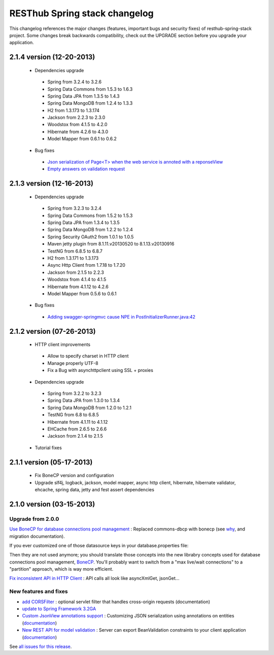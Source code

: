 RESThub Spring stack changelog
==============================

This changelog references the major changes (features, important bugs and security fixes) of resthub-spring-stack project.
Some changes break backwards compatibility, check out the UPGRADE section before you upgrade your application.  

2.1.4 version (12-20-2013)
--------------------------

 * Dependencies upgrade
  * Spring from 3.2.4 to 3.2.6
  * Spring Data Commons from 1.5.3 to 1.6.3
  * Spring Data JPA from 1.3.5 to 1.4.3
  * Spring Data MongoDB from 1.2.4 to 1.3.3
  * H2 from 1.3.173 to 1.3.174
  * Jackson from 2.2.3 to 2.3.0
  * Woodstox from 4.1.5 to 4.2.0
  * Hibernate from 4.2.6 to 4.3.0
  * Model Mapper from 0.6.1 to 0.6.2
 * Bug fixes
  * `Json serialization of Page<T> when the web service is annoted with a reponseView <https://github.com/resthub/resthub-spring-stack/issues/209>`_
  * `Empty answers on validation request <https://github.com/resthub/resthub-spring-stack/issues/206>`_

2.1.3 version (12-16-2013)
--------------------------

 * Dependencies upgrade
  * Spring from 3.2.3 to 3.2.4
  * Spring Data Commons from 1.5.2 to 1.5.3
  * Spring Data JPA from 1.3.4 to 1.3.5
  * Spring Data MongoDB from 1.2.2 to 1.2.4
  * Spring Security OAuth2 from 1.0.1 to 1.0.5
  * Maven jetty plugin from 8.1.11.v20130520 to 8.1.13.v20130916
  * TestNG from 6.8.5 to 6.8.7
  * H2 from 1.3.171 to 1.3.173
  * Async Http Client from 1.7.18 to 1.7.20
  * Jackson from 2.1.5 to 2.2.3
  * Woodstox from 4.1.4 to 4.1.5 
  * Hibernate from 4.1.12 to 4.2.6
  * Model Mapper from 0.5.6 to 0.6.1
 * Bug fixes
  * `Adding swagger-springmvc cause NPE in PostInitializerRunner.java:42 <https://github.com/resthub/resthub-spring-stack/issues/214>`_

2.1.2 version (07-26-2013)
--------------------------

 * HTTP client improvements
  * Allow to specify charset in HTTP client
  * Manage properly UTF-8
  * Fix a Bug with asynchttpclient using SSL + proxies
 * Dependencies upgrade
  * Spring from 3.2.2 to 3.2.3
  * Spring Data JPA from 1.3.0 to 1.3.4
  * Spring Data MongoDB from 1.2.0 to 1.2.1
  * TestNG from 6.8 to 6.8.5
  * Hibernate from 4.1.11 to 4.1.12
  * EHCache from 2.6.5 to 2.6.6
  * Jackson from 2.1.4 to 2.1.5
 * Tutorial fixes
  
2.1.1 version (05-17-2013)
--------------------------

 * Fix BoneCP version and configuration
 * Upgrade slf4j, logback, jackson, model mapper, async http client, hibernate, hibernate validator, ehcache, spring data, jetty and fest assert dependencies

2.1.0 version (03-15-2013)
--------------------------

Upgrade from 2.0.0
~~~~~~~~~~~~~~~~~~

`Use BoneCP for database connections pool management <https://github.com/resthub/resthub-spring-stack/pull/170>`_ : Replaced commons-dbcp with bonecp (see `why <https://github.com/resthub/resthub-spring-stack/issues/155>`_, and migration documentation).

If you ever customized one of those datasource keys in your database.properties file:

.. code-block

    dataSource.maxActive = 50
    dataSource.maxWait = 1000
    dataSource.poolPreparedStatements = true
    dataSource.validationQuery = SELECT 1

Then they are not used anymore; you should translate those concepts into the new librabry concepts used for database connections pool management, `BoneCP <http://jolbox.com/>`_. You'll probably want to switch from a "max live/wait connections" to a "partition" approach, which is way more efficient.

`Fix inconsistent API in HTTP Client <https://github.com/resthub/resthub-spring-stack/pull/161>`_ : API calls all look like asyncXmlGet, jsonGet...

New features and fixes
~~~~~~~~~~~~~~~~~~~~~~

* `add CORSFilter <https://github.com/resthub/resthub-spring-stack/pull/171>`_ : optional servlet filter that handles cross-origin requests (documentation)
* `update to Spring Framework 3.2GA <https://github.com/resthub/resthub-spring-stack/issues/138>`_
* `Custom JsonView annotations support <https://github.com/resthub/resthub-spring-stack/issues/154>`_ : Customizing JSON serialization using annotations on entities (`documentation <http://resthub.org/spring-stack.html#custom-json-views>`_)
* `New REST API for model validation <https://github.com/resthub/resthub-spring-stack/pull/166>`_ : Server can export BeanValidation constraints to your client application (`documentation <http://resthub.org/spring-stack.html#validation-api>`_)

See `all issues for this release <https://github.com/resthub/resthub-spring-stack/issues?milestone=14&page=1&state=closed>`_.
